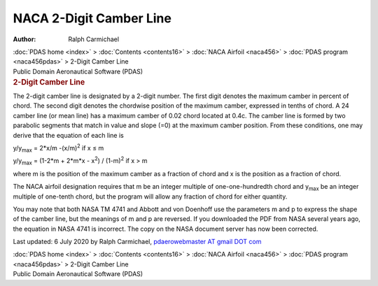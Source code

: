 ========================
NACA 2-Digit Camber Line
========================

:Author: Ralph Carmichael

.. container:: crumb

   :doc:`PDAS home <index>` > :doc:`Contents <contents16>` > :doc:`NACA
   Airfoil <naca456>` > :doc:`PDAS program <naca456pdas>` >
   2-Digit Camber Line

.. container:: newbanner

   Public Domain Aeronautical Software (PDAS)  

.. container::
   :name: header

   .. rubric:: 2-Digit Camber Line
      :name: digit-camber-line

The 2-digit camber line is designated by a 2-digit number. The first
digit denotes the maximum camber in percent of chord. The second digit
denotes the chordwise position of the maximum camber, expressed in
tenths of chord. A 24 camber line (or mean line) has a maximum camber of
0.02 chord located at 0.4c. The camber line is formed by two parabolic
segments that match in value and slope (=0) at the maximum camber
position. From these conditions, one may derive that the equation of
each line is

y/y\ :sub:`max` = 2*x/m -(x/m)\ :sup:`2` if x ≤ m

y/y\ :sub:`max` = (1-2*m + 2*m*x - x\ :sup:`2`) / (1-m)\ :sup:`2` if x >
m

where m is the position of the maximum camber as a fraction of chord and
x is the position as a fraction of chord.

The NACA airfoil designation requires that m be an integer multiple of
one-one-hundredth chord and y\ :sub:`max` be an integer multiple of
one-tenth chord, but the program will allow any fraction of chord for
either quantity.

You may note that both NASA TM 4741 and Abbott and von Doenhoff use the
parameters m and p to express the shape of the camber line, but the
meanings of m and p are reversed. If you downloaded the PDF from NASA
several years ago, the equation in NASA 4741 is incorrect. The copy on
the NASA document server has now been corrected.



Last updated: 6 July 2020 by Ralph Carmichael, `pdaerowebmaster AT gmail
DOT com <mailto:pdaerowebmaster@gmail.com>`__

.. container:: crumb

   :doc:`PDAS home <index>` > :doc:`Contents <contents16>` > :doc:`NACA
   Airfoil <naca456>` > :doc:`PDAS program <naca456pdas>` >
   2-Digit Camber Line

.. container:: newbanner

   Public Domain Aeronautical Software (PDAS)  
